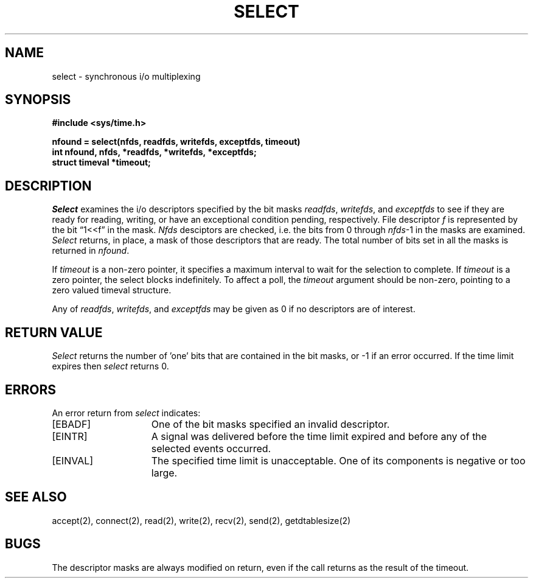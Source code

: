 .\" Copyright (c) 1983 Regents of the University of California.
.\" All rights reserved.  The Berkeley software License Agreement
.\" specifies the terms and conditions for redistribution.
.\"
.\"	@(#)select.2	6.2 (Berkeley) 6/28/85
.\"
.TH SELECT 2 ""
.UC 5
.SH NAME
select \- synchronous i/o multiplexing
.SH SYNOPSIS
.nf
.ft B
#include <sys/time.h>
.PP
.ft B
nfound = select(nfds, readfds, writefds, exceptfds, timeout)
int nfound, nfds, *readfds, *writefds, *exceptfds;
struct timeval *timeout;
.fi
.SH DESCRIPTION
.I Select
examines the i/o descriptors specified by the bit masks
.IR readfds ,
.IR writefds ,
and
.I exceptfds
to see if they are ready for reading, writing, or have an exceptional
condition pending, respectively.
File descriptor 
.I f
is represented by the bit \*(lq1<<f\*(rq in
the mask.
.I Nfds
desciptors are checked,
i.e. the bits from 0 through
.IR nfds -1
in the masks are examined.
.I Select
returns, in place, a mask of those descriptors that are ready.
The total number of bits set in all the masks is returned in
.IR nfound .
.PP
If
.I timeout
is a non-zero pointer, it specifies a maximum interval to wait for the
selection to complete.  If 
.I timeout
is a zero pointer, the select blocks indefinitely.  To affect a poll, the
.I timeout
argument should be non-zero, pointing to a zero valued timeval structure.
.PP
Any of
.IR readfds ,
.IR writefds ,
and
.I exceptfds
may be given as 0 if no descriptors are of interest.
.SH "RETURN VALUE
.I Select
returns the number of 'one' bits that are contained in
the bit masks,
or \-1 if an error occurred.
If the time limit expires then
.I select
returns 0.
.SH "ERRORS
An error return from \fIselect\fP indicates:
.TP 15
[EBADF]
One of the bit masks specified an invalid descriptor.
.TP 15
[EINTR]
A signal was delivered before the time limit expired and
before any of the selected events occurred.
.TP 15
[EINVAL]
The specified time limit is unacceptable.  One of its components is
negative or too large.
.SH SEE ALSO
accept(2), connect(2), read(2), write(2), recv(2), send(2), getdtablesize(2)
.SH BUGS
The descriptor masks are always modified on return, even
if the call returns as the result of the timeout.
